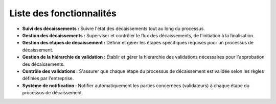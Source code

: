 Liste des fonctionnalités
===============================

* **Suivi des décaissements :** Suivre l'état des décaissements tout au long du processus.

* **Gestion des décaissements :** Superviser et contrôler le flux des décaissements, de l'initiation à la finalisation.

* **Gestion des étapes de décaissement :** Définir et gérer les étapes spécifiques requises pour un processus de décaissement.

* **Gestion de la hiérarchie de validation :** Établir et gérer la hiérarchie des validations nécessaires pour l'approbation des décaissements.

* **Contrôle des validations :** S'assurer que chaque étape du processus de décaissement est validée selon les règles définies par l'entreprise.

* **Système de notification :** Notifier automatiquement les parties concernées (validateurs) à chaque étape du processus de décaissement.
